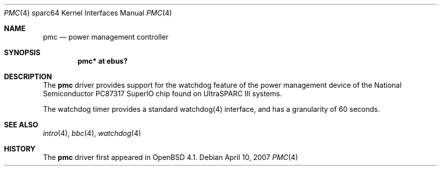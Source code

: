 .\"     $OpenBSD: src/share/man/man4/man4.sparc64/pmc.4,v 1.1 2007/04/10 19:10:35 kettenis Exp $
.\"
.\" Copyright (c) 2007 Mark Kettenis <kettenis@openbsd.org>
.\"
.\" Permission to use, copy, modify, and distribute this software for any
.\" purpose with or without fee is hereby granted, provided that the above
.\" copyright notice and this permission notice appear in all copies.
.\"
.\" THE SOFTWARE IS PROVIDED "AS IS" AND THE AUTHOR DISCLAIMS ALL WARRANTIES
.\" WITH REGARD TO THIS SOFTWARE INCLUDING ALL IMPLIED WARRANTIES OF
.\" MERCHANTABILITY AND FITNESS. IN NO EVENT SHALL THE AUTHOR BE LIABLE FOR
.\" ANY SPECIAL, DIRECT, INDIRECT, OR CONSEQUENTIAL DAMAGES OR ANY DAMAGES
.\" WHATSOEVER RESULTING FROM LOSS OF USE, DATA OR PROFITS, WHETHER IN AN
.\" ACTION OF CONTRACT, NEGLIGENCE OR OTHER TORTIOUS ACTION, ARISING OUT OF
.\" OR IN CONNECTION WITH THE USE OR PERFORMANCE OF THIS SOFTWARE.
.\"
.Dd April 10, 2007
.Dt PMC 4 sparc64
.Os
.Sh NAME
.Nm pmc
.Nd power management controller
.Sh SYNOPSIS
.Cd "pmc* at ebus?"
.Sh DESCRIPTION
The
.Nm
driver provides support for the watchdog feature of the power
management device of the National Semiconductor PC87317 SuperIO chip
found on UltraSPARC III systems.
.Pp
The watchdog timer provides a standard watchdog(4) interface,
and has a granularity of 60 seconds.
.Sh SEE ALSO
.Xr intro 4 ,
.Xr bbc 4 ,
.Xr watchdog 4
.Sh HISTORY
The
.Nm
driver first appeared in
.Ox 4.1 .
